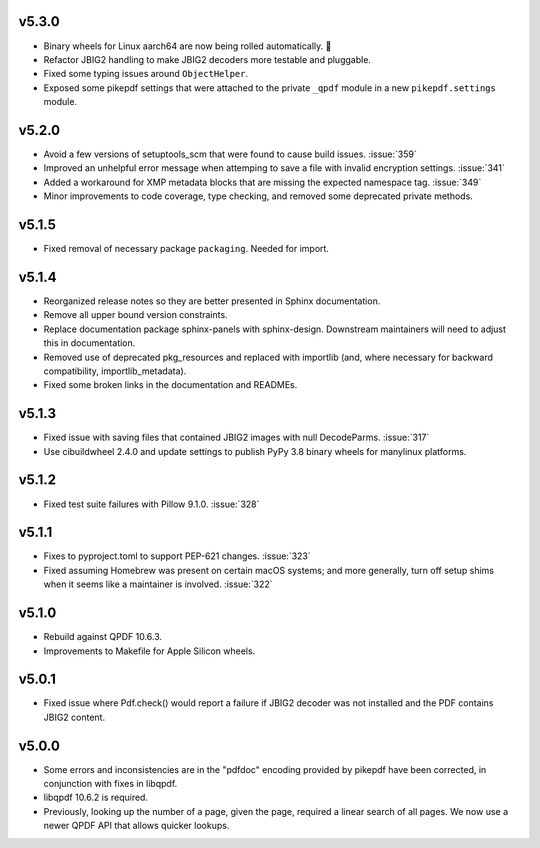 v5.3.0
======

-  Binary wheels for Linux aarch64 are now being rolled automatically. 🎉
-  Refactor JBIG2 handling to make JBIG2 decoders more testable and pluggable.
-  Fixed some typing issues around ``ObjectHelper``.
-  Exposed some pikepdf settings that were attached to the private ``_qpdf`` module
   in a new ``pikepdf.settings`` module.

v5.2.0
======

-  Avoid a few versions of setuptools_scm that were found to cause build issues. :issue:`359`
-  Improved an unhelpful error message when attemping to save a file with invalid
   encryption settings. :issue:`341`
-  Added a workaround for XMP metadata blocks that are missing the expected namespace
   tag. :issue:`349`
-  Minor improvements to code coverage, type checking, and removed some deprecated 
   private methods.

v5.1.5
======

-  Fixed removal of necessary package ``packaging``. Needed for import.

v5.1.4
======

-  Reorganized release notes so they are better presented in Sphinx documentation.
-  Remove all upper bound version constraints.
-  Replace documentation package sphinx-panels with sphinx-design. Downstream
   maintainers will need to adjust this in documentation.
-  Removed use of deprecated pkg_resources and replaced with importlib (and, where
   necessary for backward compatibility, importlib_metadata).
-  Fixed some broken links in the documentation and READMEs.

v5.1.3
======

-  Fixed issue with saving files that contained JBIG2 images with null DecodeParms.
   :issue:`317`
-  Use cibuildwheel 2.4.0 and update settings to publish PyPy 3.8 binary wheels for
   manylinux platforms.

v5.1.2
======

-  Fixed test suite failures with Pillow 9.1.0. :issue:`328`

v5.1.1
======

-  Fixes to pyproject.toml to support PEP-621 changes. :issue:`323`
-  Fixed assuming Homebrew was present on certain macOS systems; and more generally,
   turn off setup shims when it seems like a maintainer is involved. :issue:`322`

v5.1.0
======

-  Rebuild against QPDF 10.6.3.
-  Improvements to Makefile for Apple Silicon wheels.

v5.0.1
======

-  Fixed issue where Pdf.check() would report a failure if JBIG2 decoder was not
   installed and the PDF contains JBIG2 content.

v5.0.0
======

-  Some errors and inconsistencies are in the "pdfdoc" encoding provided by pikepdf
   have been corrected, in conjunction with fixes in libqpdf.
-  libqpdf 10.6.2 is required.
-  Previously, looking up the number of a page, given the page, required a linear
   search of all pages. We now use a newer QPDF API that allows quicker lookups.
